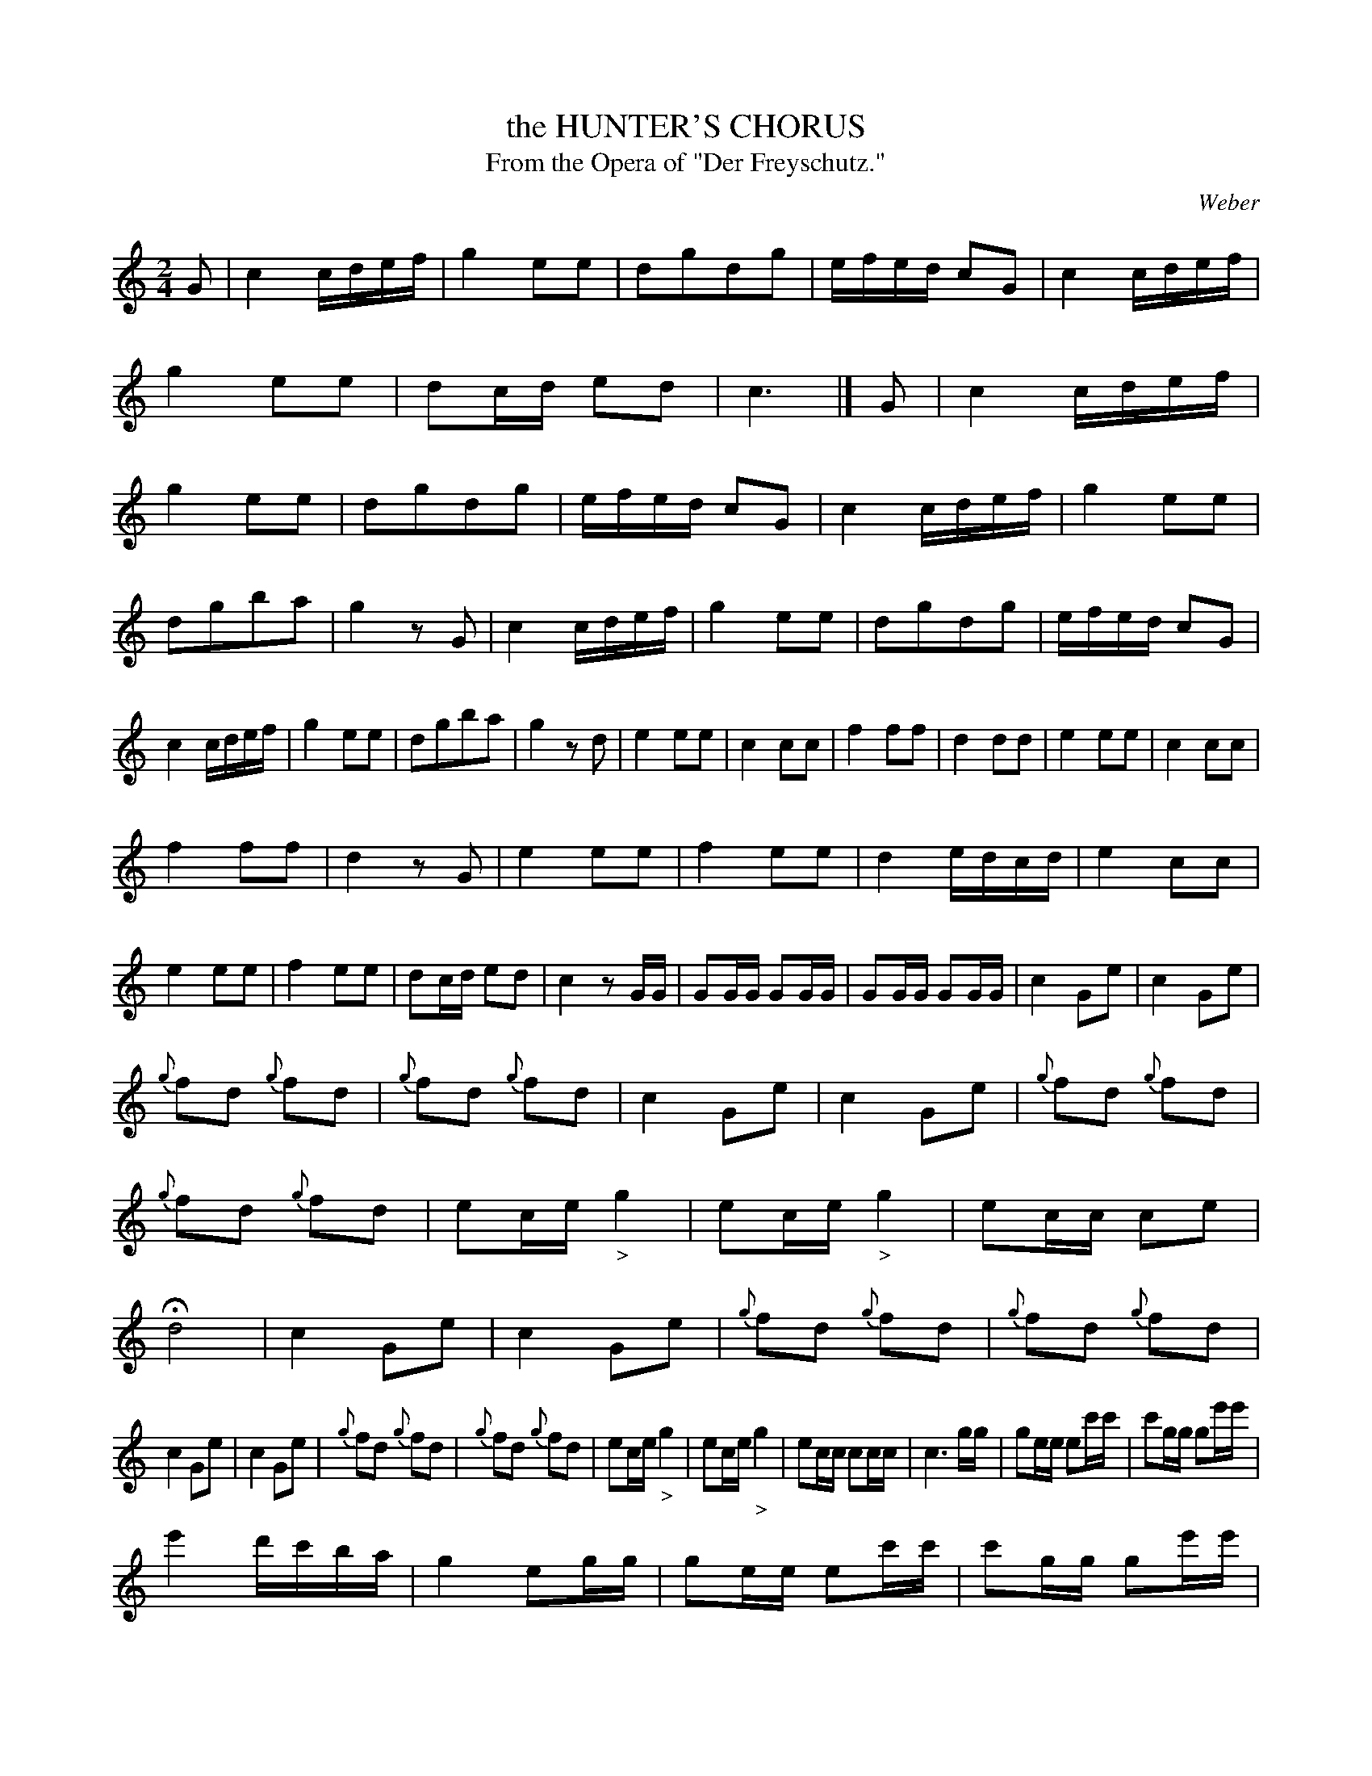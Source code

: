 X: 10991
T: the HUNTER'S CHORUS
T: From the Opera of "Der Freyschutz."
C: Weber
%R: march
B: W. Hamilton "Universal Tune-Book" Vol. 1 Glasgow 1844 p.99 #1
S: http://imslp.org/wiki/Hamilton's_Universal_Tune-Book_(Various)
Z: 2016 John Chambers <jc:trillian.mit.edu>
M: 2/4
L: 1/16
K: C
%%slurgraces yes
%%graceslurs yes
% - - - - - - - - - - - - - - - - - - - - - - - - -
G2 |\
c4 cdef | g4 e2e2 | d2g2d2g2 | efed c2G2 |\
c4 cdef | g4 e2e2 | d2cd e2d2 | c6 |]\
G2 |\
c4 cdef | g4 e2e2 | d2g2d2g2 | efed c2G2 |\
c4 cdef | g4 e2e2 |
d2g2b2a2 | g4 z2G2 |\
c4 cdef | g4 e2e2 | d2g2d2g2 | efed c2G2 |\
c4 cdef | g4 e2e2 | d2g2b2a2 | g4 z2d2 |\
e4 e2e2 | c4 c2c2 | f4 f2f2 | d4 d2d2 |\
e4 e2e2 | c4 c2c2 |
f4 f2f2 | d4 z2G2 |\
e4 e2e2 | f4 e2e2 | d4 edcd | e4 c2c2 |\
e4 e2e2 | f4 e2e2 | d2cd e2d2 | c4 z2GG |\
G2GG G2GG | G2GG G2GG | c4 G2e2 | c4 G2e2 |
{g}f2d2 {g}f2d2 | {g}f2d2 {g}f2d2 | c4 G2e2 | c4 G2e2 |\
{g}f2d2 {g}f2d2 | {g}f2d2 {g}f2d2 | e2ce "_>"g4 | e2ce "_>"g4 |\
e2cc c2e2 | Hd8 | c4 G2e2 | c4 G2e2 |\
{g}f2d2 {g}f2d2 | {g}f2d2 {g}f2d2 |
c4 G2e2 | c4 G2e2 |\
{g}f2d2 {g}f2d2 | {g}f2d2 {g}f2d2 | e2ce "_>"g4 | e2ce "_>"g4 |\
e2cc c2cc | c6 gg | g2ee e2c'c' | c'2gg g2e'e' |
e'4 d'c'ba | g4 e2gg | g2ee e2c'c' | c'2gg g2e'e' |\
e'4 d'>c'b>d' | c'>bc'>^c' d'>bg>b | c'>bc'>^c' d'>bg>b | c'2c'c' c'2e'2 |\
c'6 |]
% - - - - - - - - - - - - - - - - - - - - - - - - -
